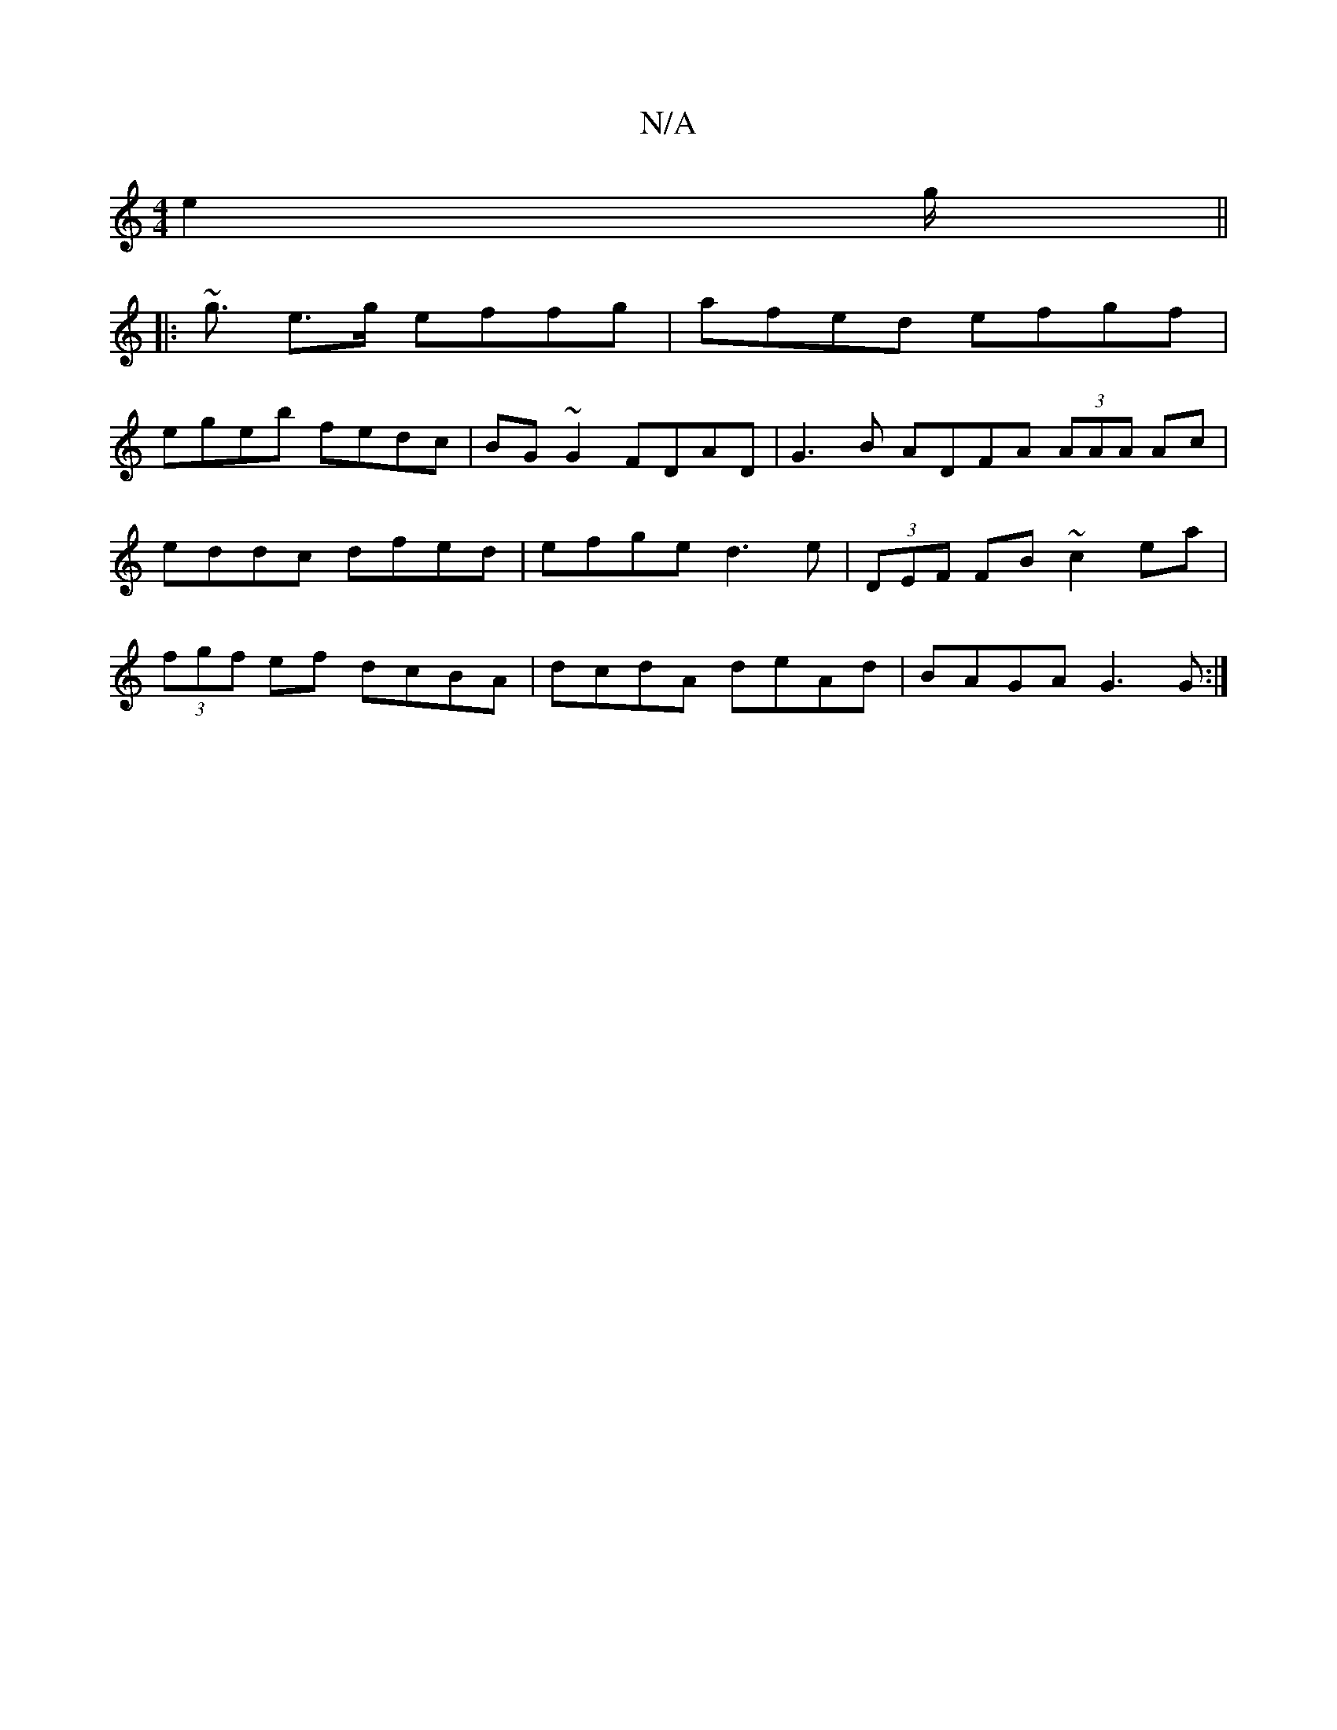 X:1
T:N/A
M:4/4
R:N/A
K:Cmajor
 e2 g||
|:~<g e>g effg|afed efgf|
egeb fedc|BG~G2 FDAD|G3B ADFA (3AAA Ac|eddc dfed|efge d3e|(3DEF FB ~c2ea|(3fgf ef dcBA|dcdA deAd|BAGA G3G :|

F2:|2 DB/A/ GB | Aa A/a/f/g/ ee d2:||
|: ~f2a b3 a2g | d